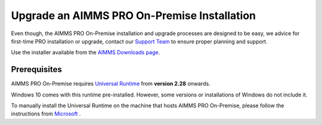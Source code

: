 Upgrade an AIMMS PRO On-Premise Installation
=============================================
.. meta::
   :description: How to update your AIMMS PRO to a new version.
   :keywords: upgrade, update, PRO, version


Even though, the AIMMS PRO On-Premise installation and upgrade processes are designed to be easy, we advice 
for first-time PRO installation or upgrade, contact our `Support Team <support@aimms.com>`_ to ensure proper planning and support.

Use the installer available from the `AIMMS Downloads page <https://www.aimms.com/downloads#aimms-pro-download>`_.


Prerequisites
---------------

AIMMS PRO On-Premise requires `Universal Runtime <https://support.microsoft.com/en-us/help/2999226/update-for-universal-c-runtime-in-windows>`_ from **version 2.28** onwards.

Windows 10 comes with this runtime pre-installed. However, some versions or installations of Windows do not include it. 

To manually install the Universal Runtime on the machine that hosts AIMMS PRO On-Premise, please follow the instructions from `Microsoft <https://support.microsoft.com/en-us/help/3118401/update-for-universal-c-runtime-in-windows>`_ .

